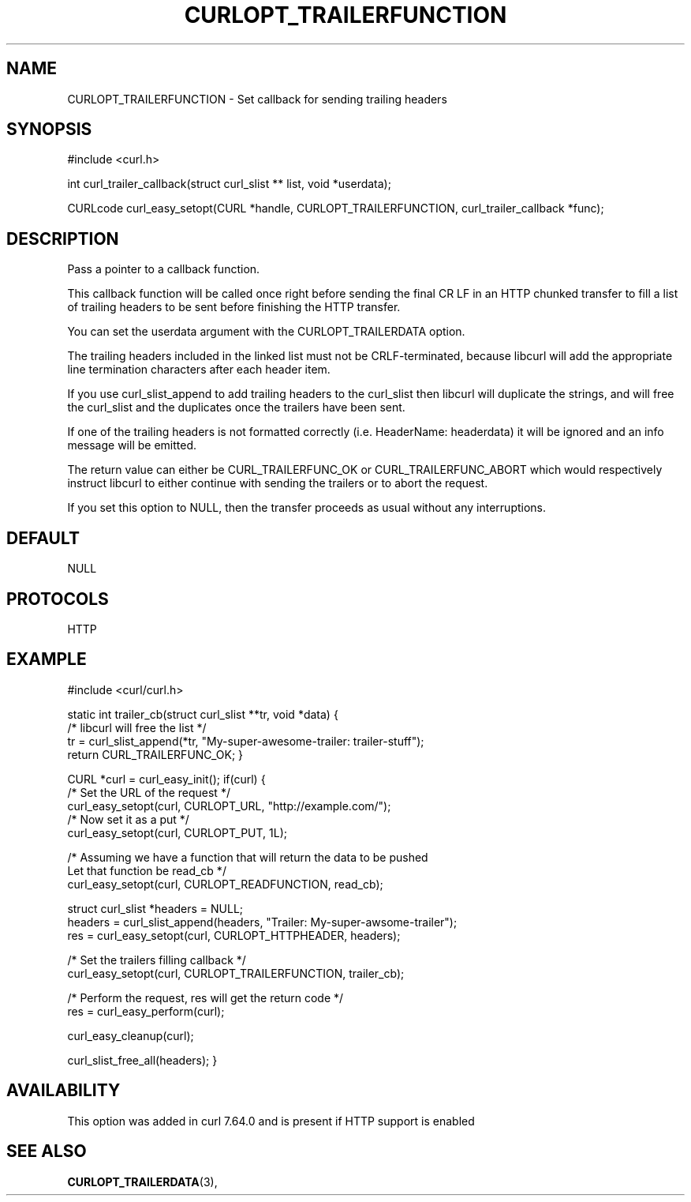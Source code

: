 .\" **************************************************************************
.\" *                                  _   _ ____  _
.\" *  Project                     ___| | | |  _ \| |
.\" *                             / __| | | | |_) | |
.\" *                            | (__| |_| |  _ <| |___
.\" *                             \___|\___/|_| \_\_____|
.\" *
.\" * Copyright (C) 1998 - 2018, Daniel Stenberg, <daniel@haxx.se>, et al.
.\" *
.\" * This software is licensed as described in the file COPYING, which
.\" * you should have received as part of this distribution. The terms
.\" * are also available at https://curl.haxx.se/docs/copyright.html.
.\" *
.\" * You may opt to use, copy, modify, merge, publish, distribute and/or sell
.\" * copies of the Software, and permit persons to whom the Software is
.\" * furnished to do so, under the terms of the COPYING file.
.\" *
.\" * This software is distributed on an "AS IS" basis, WITHOUT WARRANTY OF ANY
.\" * KIND, either express or implied.
.\" *
.\" **************************************************************************
.\"
.TH CURLOPT_TRAILERFUNCTION 3 "14 Aug 2018" "libcurl 7.64.0" "curl_easy_setopt options"
.SH NAME
CURLOPT_TRAILERFUNCTION \- Set callback for sending trailing headers
.SH SYNOPSIS
#include <curl.h>

int curl_trailer_callback(struct curl_slist ** list, void *userdata);

CURLcode curl_easy_setopt(CURL *handle, CURLOPT_TRAILERFUNCTION, curl_trailer_callback *func);
.SH DESCRIPTION
Pass a pointer to a callback function.

This callback function will be called once right before sending the final
CR LF in an HTTP chunked transfer to fill a list of trailing headers to be
sent before finishing the HTTP transfer.

You can set the userdata argument with the CURLOPT_TRAILERDATA option.

The trailing headers included in the linked list must not be CRLF-terminated,
because libcurl will add the appropriate line termination characters after
each header item.

If you use curl_slist_append to add trailing headers to the curl_slist then
libcurl will duplicate the strings, and will free the curl_slist and the
duplicates once the trailers have been sent.

If one of the trailing headers is not formatted correctly
(i.e. HeaderName: headerdata) it will be ignored and an info message
will be emitted.

The return value can either be CURL_TRAILERFUNC_OK or CURL_TRAILERFUNC_ABORT
which would respectively instruct libcurl to either continue with sending the
trailers or to abort the request.

If you set this option to NULL, then the transfer proceeds as usual
without any interruptions.
.SH DEFAULT
NULL
.SH PROTOCOLS
HTTP
.SH EXAMPLE
#include <curl/curl.h>

static int trailer_cb(struct curl_slist **tr, void *data)
{
  /* libcurl will free the list */
  tr = curl_slist_append(*tr, "My-super-awesome-trailer: trailer-stuff");
  return CURL_TRAILERFUNC_OK;
}

CURL *curl = curl_easy_init();
if(curl) {
  /* Set the URL of the request */
  curl_easy_setopt(curl, CURLOPT_URL, "http://example.com/");
  /* Now set it as a put */
  curl_easy_setopt(curl, CURLOPT_PUT, 1L);

  /* Assuming we have a function that will return the data to be pushed
     Let that function be read_cb */
  curl_easy_setopt(curl, CURLOPT_READFUNCTION, read_cb);

  struct curl_slist *headers = NULL;
  headers = curl_slist_append(headers, "Trailer: My-super-awsome-trailer");
  res = curl_easy_setopt(curl, CURLOPT_HTTPHEADER, headers);

  /* Set the trailers filling callback */
  curl_easy_setopt(curl, CURLOPT_TRAILERFUNCTION, trailer_cb);

  /* Perform the request, res will get the return code */
  res = curl_easy_perform(curl);

  curl_easy_cleanup(curl);

  curl_slist_free_all(headers);
}
.SH AVAILABILITY
This option was added in curl 7.64.0 and is present if HTTP support is enabled
.SH "SEE ALSO"
.BR CURLOPT_TRAILERDATA "(3), "
